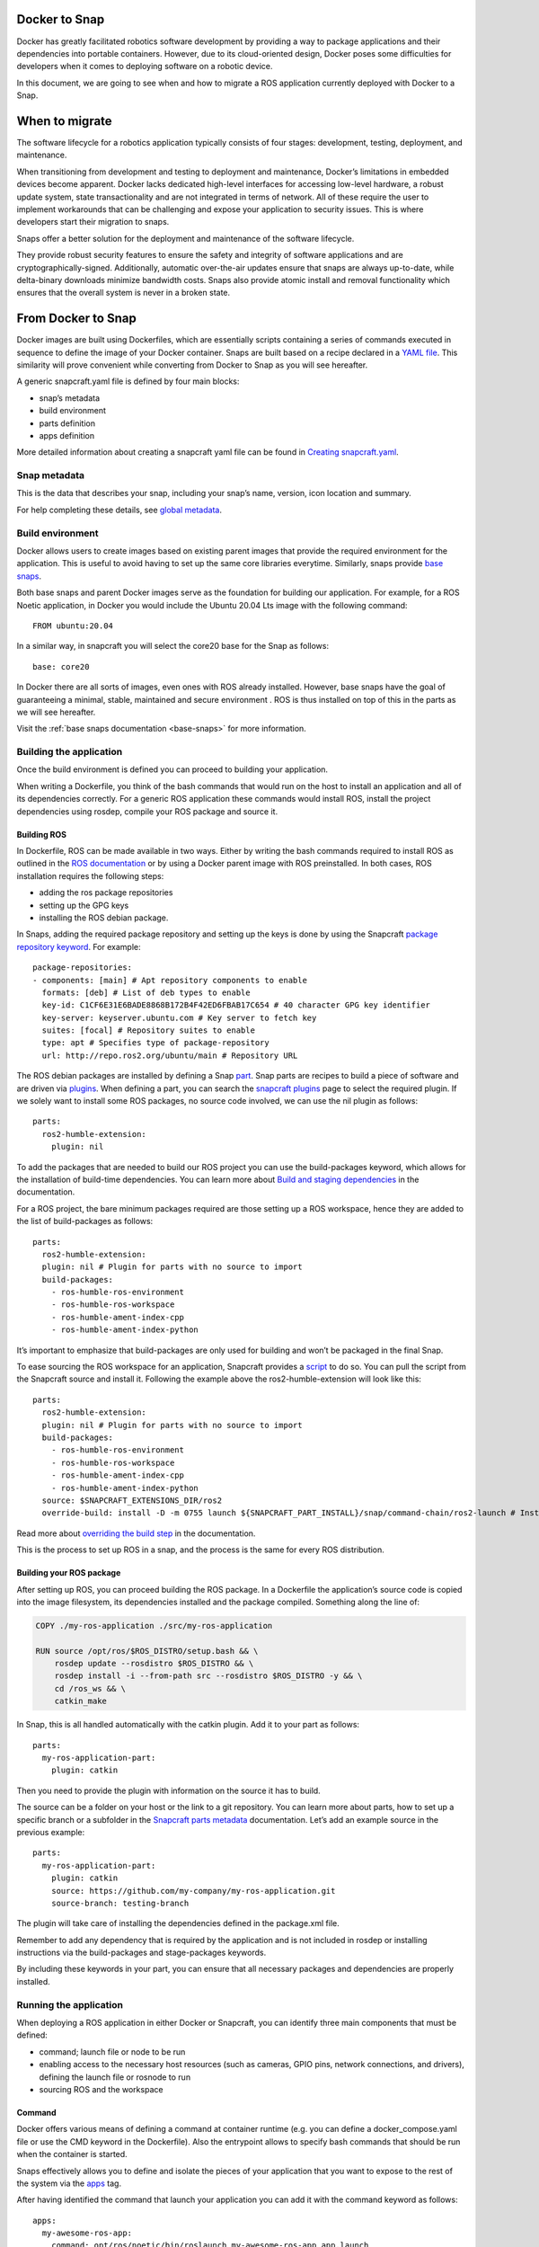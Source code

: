 .. 34319.md

.. _docker-to-snap:

Docker to Snap
==============

Docker has greatly facilitated robotics software development by providing a way to package applications and their dependencies into portable containers. However, due to its cloud-oriented design, Docker poses some difficulties for developers when it comes to deploying software on a robotic device.

In this document, we are going to see when and how to migrate a ROS application currently deployed with Docker to a Snap.

When to migrate
===============

The software lifecycle for a robotics application typically consists of four stages: development, testing, deployment, and maintenance.

When transitioning from development and testing to deployment and maintenance, Docker’s limitations in embedded devices become apparent. Docker lacks dedicated high-level interfaces for accessing low-level hardware, a robust update system, state transactionality and are not integrated in terms of network. All of these require the user to implement workarounds that can be challenging and expose your application to security issues. This is where developers start their migration to snaps.

Snaps offer a better solution for the deployment and maintenance of the software lifecycle.

They provide robust security features to ensure the safety and integrity of software applications and are cryptographically-signed. Additionally, automatic over-the-air updates ensure that snaps are always up-to-date, while delta-binary downloads minimize bandwidth costs. Snaps also provide atomic install and removal functionality which ensures that the overall system is never in a broken state.

From Docker to Snap
===================

Docker images are built using Dockerfiles, which are essentially scripts containing a series of commands executed in sequence to define the image of your Docker container. Snaps are built based on a recipe declared in a `YAML file <https://snapcraft.io/docs/snapcraft-schema>`__. This similarity will prove convenient while converting from Docker to Snap as you will see hereafter.

A generic snapcraft.yaml file is defined by four main blocks:

-  snap’s metadata
-  build environment
-  parts definition
-  apps definition

More detailed information about creating a snapcraft yaml file can be found in `Creating snapcraft.yaml <https://snapcraft.io/docs/creating-snapcraft-yaml>`__.

Snap metadata
-------------

This is the data that describes your snap, including your snap’s name, version, icon location and summary.

For help completing these details, see `global metadata <https://snapcraft.io/docs/adding-global-metadata>`__.

Build environment
-----------------

Docker allows users to create images based on existing parent images that provide the required environment for the application. This is useful to avoid having to set up the same core libraries everytime. Similarly, snaps provide `base snaps <https://snapcraft.io/docs/base-snaps>`__.

Both base snaps and parent Docker images serve as the foundation for building our application. For example, for a ROS Noetic application, in Docker you would include the Ubuntu 20.04 Lts image with the following command:

::

   FROM ubuntu:20.04

In a similar way, in snapcraft you will select the core20 base for the Snap as follows:

::

   base: core20

In Docker there are all sorts of images, even ones with ROS already installed. However, base snaps have the goal of guaranteeing a minimal, stable, maintained and secure environment . ROS is thus installed on top of this in the parts as we will see hereafter.

Visit the :ref:`base snaps documentation <base-snaps>` for more information.

Building the application
------------------------

Once the build environment is defined you can proceed to building your application.

When writing a Dockerfile, you think of the bash commands that would run on the host to install an application and all of its dependencies correctly. For a generic ROS application these commands would install ROS, install the project dependencies using rosdep, compile your ROS package and source it.

Building ROS
~~~~~~~~~~~~

In Dockerfile, ROS can be made available in two ways. Either by writing the bash commands required to install ROS as outlined in the `ROS documentation <http://wiki.ros.org/noetic/Installation/Ubuntu>`__ or by using a Docker parent image with ROS preinstalled. In both cases, ROS installation requires the following steps:

-  adding the ros package repositories
-  setting up the GPG keys
-  installing the ROS debian package.

In Snaps, adding the required package repository and setting up the keys is done by using the Snapcraft `package repository keyword <https://snapcraft.io/docs/package-repositories>`__. For example:

::

   package-repositories:
   - components: [main] # Apt repository components to enable
     formats: [deb] # List of deb types to enable
     key-id: C1CF6E31E6BADE8868B172B4F42ED6FBAB17C654 # 40 character GPG key identifier
     key-server: keyserver.ubuntu.com # Key server to fetch key
     suites: [focal] # Repository suites to enable
     type: apt # Specifies type of package-repository
     url: http://repo.ros2.org/ubuntu/main # Repository URL

The ROS debian packages are installed by defining a Snap `part <https://snapcraft.io/docs/snapcraft-parts-metadata>`__. Snap parts are recipes to build a piece of software and are driven via `plugins <https://snapcraft.io/docs/snapcraft-plugins>`__. When defining a part, you can search the `snapcraft plugins <https://snapcraft.io/docs/supported-plugins>`__ page to select the required plugin. If we solely want to install some ROS packages, no source code involved, we can use the nil plugin as follows:

::

   parts:
     ros2-humble-extension:
       plugin: nil

To add the packages that are needed to build our ROS project you can use the build-packages keyword, which allows for the installation of build-time dependencies. You can learn more about `Build and staging dependencies <https://snapcraft.io/docs/build-and-staging-dependencies>`__ in the documentation.

For a ROS project, the bare minimum packages required are those setting up a ROS workspace, hence they are added to the list of build-packages as follows:

::

   parts:
     ros2-humble-extension:
     plugin: nil # Plugin for parts with no source to import
     build-packages:
       - ros-humble-ros-environment
       - ros-humble-ros-workspace
       - ros-humble-ament-index-cpp
       - ros-humble-ament-index-python

It’s important to emphasize that build-packages are only used for building and won’t be packaged in the final Snap.

To ease sourcing the ROS workspace for an application, Snapcraft provides a `script <https://github.com/snapcore/snapcraft/blob/main/extensions/ros2/launch>`__ to do so. You can pull the script from the Snapcraft source and install it. Following the example above the ros2-humble-extension will look like this:

::

   parts:
     ros2-humble-extension:
     plugin: nil # Plugin for parts with no source to import
     build-packages:
       - ros-humble-ros-environment
       - ros-humble-ros-workspace
       - ros-humble-ament-index-cpp
       - ros-humble-ament-index-python
     source: $SNAPCRAFT_EXTENSIONS_DIR/ros2
     override-build: install -D -m 0755 launch ${SNAPCRAFT_PART_INSTALL}/snap/command-chain/ros2-launch # Install the ros2-launch script responsible of sourcing your ROS environment

Read more about `overriding the build step <https://snapcraft.io/docs/overrides>`__ in the documentation.

This is the process to set up ROS in a snap, and the process is the same for every ROS distribution.

Building your ROS package
~~~~~~~~~~~~~~~~~~~~~~~~~

After setting up ROS, you can proceed building the ROS package. In a Dockerfile the application’s source code is copied into the image filesystem, its dependencies installed and the package compiled. Something along the line of:

.. code:: bash

   COPY ./my-ros-application ./src/my-ros-application

   RUN source /opt/ros/$ROS_DISTRO/setup.bash && \
       rosdep update --rosdistro $ROS_DISTRO && \
       rosdep install -i --from-path src --rosdistro $ROS_DISTRO -y && \
       cd /ros_ws && \
       catkin_make

In Snap, this is all handled automatically with the catkin plugin. Add it to your part as follows:

::

   parts:
     my-ros-application-part:
       plugin: catkin

Then you need to provide the plugin with information on the source it has to build.

The source can be a folder on your host or the link to a git repository. You can learn more about parts, how to set up a specific branch or a subfolder in the `Snapcraft parts metadata <https://snapcraft.io/docs/snapcraft-parts-metadata>`__ documentation. Let’s add an example source in the previous example:

::

   parts:
     my-ros-application-part:
       plugin: catkin
       source: https://github.com/my-company/my-ros-application.git
       source-branch: testing-branch

The plugin will take care of installing the dependencies defined in the package.xml file.

Remember to add any dependency that is required by the application and is not included in rosdep or installing instructions via the build-packages and stage-packages keywords.

By including these keywords in your part, you can ensure that all necessary packages and dependencies are properly installed.

Running the application
-----------------------

When deploying a ROS application in either Docker or Snapcraft, you can identify three main components that must be defined:

-  command; launch file or node to be run
-  enabling access to the necessary host resources (such as cameras, GPIO pins, network connections, and drivers), defining the launch file or rosnode to run
-  sourcing ROS and the workspace

Command
~~~~~~~

Docker offers various means of defining a command at container runtime (e.g. you can define a docker_compose.yaml file or use the CMD keyword in the Dockerfile). Also the entrypoint allows to specify bash commands that should be run when the container is started.

Snaps effectively allows you to define and isolate the pieces of your application that you want to expose to the rest of the system via the `apps <https://snapcraft.io/docs/snapcraft-app-and-service-metadata>`__ tag.

After having identified the command that launch your application you can add it with the command keyword as follows:

::

   apps:
     my-awesome-ros-app:
       command: opt/ros/noetic/bin/roslaunch my-awesome-ros-app app.launch

Access to host resources
~~~~~~~~~~~~~~~~~~~~~~~~

In order to allow access to host resources via Docker it is necessary to define port and volumes in the Dockerfile or when running the container. For example, Docker uses a virtual network to manage communication between containers. In order for the network to use the host’s network namespace, you have to run your container with –network=host option. Other examples can include using the –device flag to access a usb port, or various flags required for X11 forwarding to render GUI applications.

By default snap applications are confined and are not allowed to access any of the host resources. `Interfaces and plugs <https://snapcraft.io/docs/interface-management>`__ allow the user to define the resources on the host that the application will have access to. You can have a look at the list of `supported interfaces <https://snapcraft.io/docs/supported-interfaces>`__.

For a generic ROS application that communicates with other ROS components via topics, you will need the the “network” plug to grant the Snap access to the host’s network, and also the “network-bind” plug, which provides the Snap with the ability to bind to a specific IP address and port as required for ROS communication.For instance, if you needed X11 forwarding for a GUI you would use the `x11 interface <https://snapcraft.io/docs/x11-interface>`__ and so on. By adding the plugs, my app would look like this:

::

   apps:
     my-awesome-ros-app:
       command: opt/ros/noetic/bin/roslaunch my-awesome-ros-app app.launch
         plugs: [network, network-bind, x11]

Sourcing
~~~~~~~~

In Docker, sourcing of the ROS workspace is usually handled in the Dockerfile in the following way:

.. code:: bash

   RUN echo "source /opt/ros/$ROS_DISTRO/setup.bash" >> ~/.bashrc && \
       echo "source /ros_ws/devel/setup.bash" >> ~/.bashrc

Sourcing can also be done using the Docker entrypoint script.

In Snapcraft this is achieved using the script installed earlier and executing it before launching our application through the command-chain tag as shown below:

::

   apps:
     my-awesome-ros-app:
       command: opt/ros/noetic/bin/roslaunch my-awesome-ros-app app.launch
       plugs: [network, network-bind]
       command-chain: [snap/command-chain/ros1-launch]

The command-chain keyword contains a list of commands to be executed prior to the app command. Because of it, we are relieved from the concern of having to source the ROS environment before launching our ROS application.

ROS extensions
--------------

To further simplify the deployment of snaps for robotic applications, ros-extensions have been implemented. ROS extensions automatically set up a fair share of what we’ve just detailed here, such as adding the ROS apt package repository, building ROS and defining the build environment. This means that developers can focus on building their application without worrying about the underlying ROS integration to Snapcraft.

The ros-extensions currently available are:

-  `ros1-noetic-extension <https://snapcraft.io/docs/ros1-extension>`__
-  `ros2-foxy-extension <https://snapcraft.io/docs/ros2-extension>`__
-  `ros2-humble-extension <https://snapcraft.io/docs/ros2-humble-extension>`__

You can read more about `snap extensions <https://snapcraft.io/docs/snapcraft-extensions>`__ in the official documentation.

Learn more
==========

In this post you have seen how to Snap an application by gathering information from its Dockerfile. To learn more about the core snap concepts look at the next resources:

-  `base snaps <https://snapcraft.io/docs/base-snaps>`__
-  `parts <https://snapcraft.io/docs/adding-parts>`__
-  `apps <https://snapcraft.io/docs/snapcraft-app-and-service-metadata>`__
-  `extensions <https://snapcraft.io/docs/snapcraft-extensions>`__
-  `plugs and interfaces <https://snapcraft.io/docs/interface-management>`__
-  `How to deploy robotic applications with snaps <https://snapcraft.io/docs/robotics>`__
